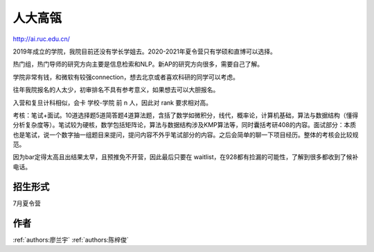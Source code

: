 人大高瓴
=====================================

http://ai.ruc.edu.cn/

2019年成立的学院，我院目前还没有学长学姐去。2020-2021年夏令营只有学硕和直博可以选择。

热门组，热门导师的研究方向主要是信息检索和NLP。新AP的研究方向很多，需要自己了解。

学院非常有钱，和微软有较强connection，想去北京或者喜欢科研的同学可以考虑。

往年我院报名的人太少，初审排名不具有参考意义，如果想去可以大胆报名。

入营和复旦计科相似，会卡 学校-学院 前 n 人，因此对 rank 要求相对高。

考核：笔试+面试。10道选择题5道简答题4道算法题，含括了数学如微积分，线代，概率论，计算机基础，算法与数据结构（懂得分析复杂度等）。笔试较为硬核，数学包括矩阵论，算法与数据结构涉及KMP算法等，同时囊括考研408的内容。面试部分：本质也是笔试，说一个数字抽一组题目来提问，提问内容不外乎笔试部分的内容。之后会简单的聊一下项目经历。整体的考核会比较规范。

因为bar定得太高且出结果太早，且预推免不开营，因此最后只要在 waitlist，在928都有捡漏的可能性，了解到很多都收到了候补电话。

招生形式
--------------------------------------

7月夏令营

作者
--------------------------------------
:ref:`authors:廖兰宇` :ref:`authors:陈梓俊`
